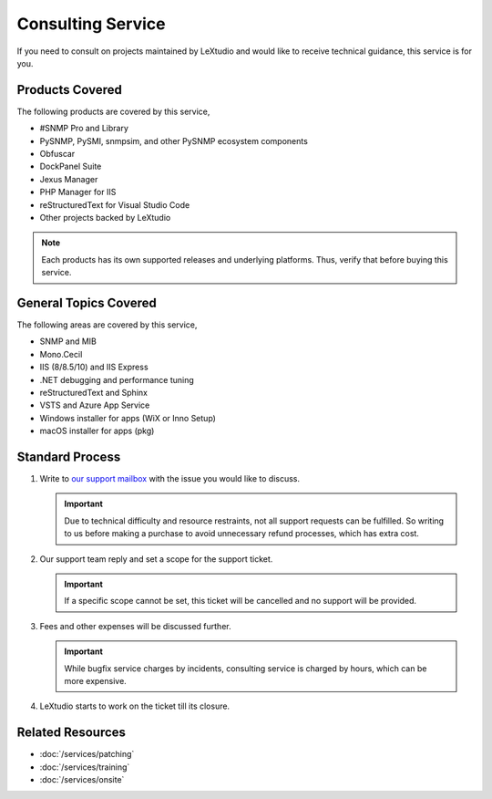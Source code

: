 Consulting Service
==================

If you need to consult on projects maintained by LeXtudio and would like to
receive technical guidance, this service is for you.

Products Covered
----------------
The following products are covered by this service,

* #SNMP Pro and Library
* PySNMP, PySMI, snmpsim, and other PySNMP ecosystem components
* Obfuscar
* DockPanel Suite
* Jexus Manager
* PHP Manager for IIS
* reStructuredText for Visual Studio Code
* Other projects backed by LeXtudio

.. note:: Each products has its own supported releases and underlying
   platforms. Thus, verify that before buying this service.

General Topics Covered
----------------------
The following areas are covered by this service,

* SNMP and MIB
* Mono.Cecil
* IIS (8/8.5/10) and IIS Express
* .NET debugging and performance tuning
* reStructuredText and Sphinx
* VSTS and Azure App Service
* Windows installer for apps (WiX or Inno Setup)
* macOS installer for apps (pkg)

Standard Process
----------------

#. Write to `our support mailbox <mailto:support@lextudio.com>`_ with the issue
   you would like to discuss.

   .. important:: Due to technical difficulty and resource restraints, not all
      support requests can be fulfilled. So writing to us before making a
      purchase to avoid unnecessary refund processes, which has extra cost.

#. Our support team reply and set a scope for the support ticket.

   .. important:: If a specific scope cannot be set, this ticket will be
      cancelled and no support will be provided.

#. Fees and other expenses will be discussed further.

   .. important:: While bugfix service charges by incidents, consulting service
      is charged by hours, which can be more expensive.

#. LeXtudio starts to work on the ticket till its closure.

Related Resources
-----------------

- :doc:`/services/patching`
- :doc:`/services/training`
- :doc:`/services/onsite`
